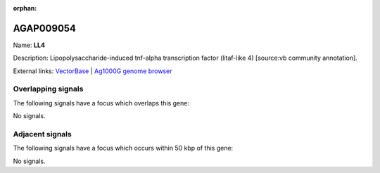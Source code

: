 :orphan:

AGAP009054
=============



Name: **LL4**

Description: Lipopolysaccharide-induced tnf-alpha transcription factor (litaf-like 4) [source:vb community annotation].

External links:
`VectorBase <https://www.vectorbase.org/Anopheles_gambiae/Gene/Summary?g=AGAP009054>`_ |
`Ag1000G genome browser <https://www.malariagen.net/apps/ag1000g/phase1-AR3/index.html?genome_region=3R:24811951-24812639#genomebrowser>`_

Overlapping signals
-------------------

The following signals have a focus which overlaps this gene:



No signals.



Adjacent signals
----------------

The following signals have a focus which occurs within 50 kbp of this gene:



No signals.


